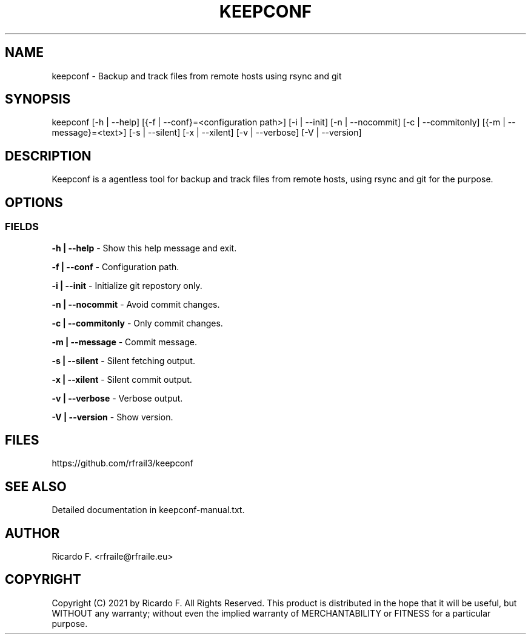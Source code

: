.TH KEEPCONF 17 January 2021 "2.2.0" "Linux Manual"

.SH NAME
keepconf \- Backup and track files from remote hosts using rsync and git

.SH SYNOPSIS
keepconf [\-h | \-\-help] [{\-f | \-\-conf}=<configuration\ path>] [\-i | \-\-init] [\-n | \-\-nocommit] [\-c | \-\-commitonly] [{\-m | \-\-message}=<text>]  [\-s | \-\-silent] [\-x | \-\-xilent] [\-v | \-\-verbose] [\-V | \-\-version]

.SH DESCRIPTION
Keepconf is a agentless tool for backup and track files from remote hosts, using
rsync and git for the purpose.

.SH OPTIONS
.SS FIELDS
.B \-h | \-\-help
\- Show this help message and exit.
.PP
.B \-f | \-\-conf
\- Configuration path.
.PP
.B \-i | \-\-init
\- Initialize git repostory only.
.PP
.B \-n | \-\-nocommit
\- Avoid commit changes.
.PP
.B \-c | \-\-commitonly
\- Only commit changes.
.PP
.B \-m | \-\-message
\- Commit message.
.PP
.B \-s | \-\-silent
\- Silent fetching output.
.PP
.B \-x | \-\-xilent
\- Silent commit output.
.PP
.B \-v | \-\-verbose
\- Verbose output.
.PP
.B \-V | \-\-version
\- Show version.
.SH FILES
https://github.com/rfrail3/keepconf

.SH SEE ALSO
Detailed documentation in keepconf-manual.txt.

.SH "AUTHOR"
.IX Header "AUTHORS"
Ricardo F. <rfraile@rfraile.eu>
.PP
.SH "COPYRIGHT"
.IX Header "COPYRIGHT"
Copyright (C) 2021 by Ricardo F. All Rights Reserved.
This product is distributed in the hope that it will be useful, but
WITHOUT any warranty; without even the implied warranty of 
MERCHANTABILITY or FITNESS for a particular purpose.
